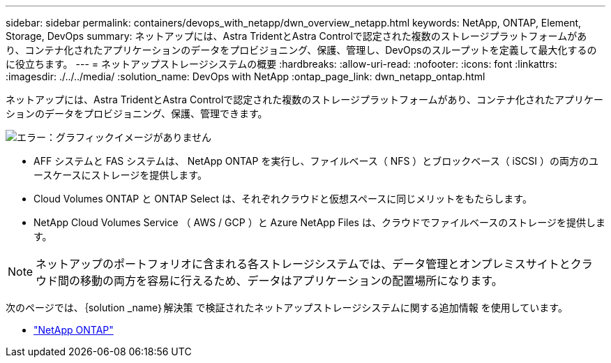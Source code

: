 ---
sidebar: sidebar 
permalink: containers/devops_with_netapp/dwn_overview_netapp.html 
keywords: NetApp, ONTAP, Element, Storage, DevOps 
summary: ネットアップには、Astra TridentとAstra Controlで認定された複数のストレージプラットフォームがあり、コンテナ化されたアプリケーションのデータをプロビジョニング、保護、管理し、DevOpsのスループットを定義して最大化するのに役立ちます。 
---
= ネットアップストレージシステムの概要
:hardbreaks:
:allow-uri-read: 
:nofooter: 
:icons: font
:linkattrs: 
:imagesdir: ./../../media/
:solution_name: DevOps with NetApp
:ontap_page_link: dwn_netapp_ontap.html


[role="normal"]
ネットアップには、Astra TridentとAstra Controlで認定された複数のストレージプラットフォームがあり、コンテナ化されたアプリケーションのデータをプロビジョニング、保護、管理できます。

image:redhat_openshift_image43.png["エラー：グラフィックイメージがありません"]

* AFF システムと FAS システムは、 NetApp ONTAP を実行し、ファイルベース（ NFS ）とブロックベース（ iSCSI ）の両方のユースケースにストレージを提供します。
* Cloud Volumes ONTAP と ONTAP Select は、それぞれクラウドと仮想スペースに同じメリットをもたらします。
* NetApp Cloud Volumes Service （ AWS / GCP ）と Azure NetApp Files は、クラウドでファイルベースのストレージを提供します。



NOTE: ネットアップのポートフォリオに含まれる各ストレージシステムでは、データ管理とオンプレミスサイトとクラウド間の移動の両方を容易に行えるため、データはアプリケーションの配置場所になります。

次のページでは、｛solution _name｝解決策 で検証されたネットアップストレージシステムに関する追加情報 を使用しています。

* link:dwn_netapp_ontap.html["NetApp ONTAP"]

